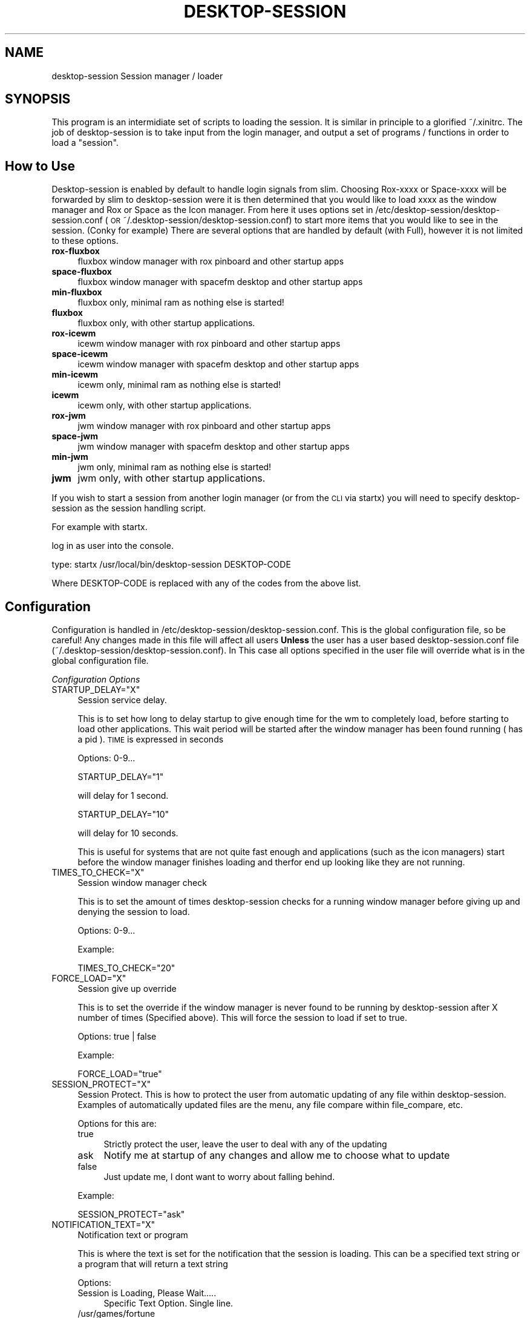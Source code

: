 .\" Automatically generated by Pod::Man 2.28 (Pod::Simple 3.28)
.\"
.\" Standard preamble:
.\" ========================================================================
.de Sp \" Vertical space (when we can't use .PP)
.if t .sp .5v
.if n .sp
..
.de Vb \" Begin verbatim text
.ft CW
.nf
.ne \\$1
..
.de Ve \" End verbatim text
.ft R
.fi
..
.\" Set up some character translations and predefined strings.  \*(-- will
.\" give an unbreakable dash, \*(PI will give pi, \*(L" will give a left
.\" double quote, and \*(R" will give a right double quote.  \*(C+ will
.\" give a nicer C++.  Capital omega is used to do unbreakable dashes and
.\" therefore won't be available.  \*(C` and \*(C' expand to `' in nroff,
.\" nothing in troff, for use with C<>.
.tr \(*W-
.ds C+ C\v'-.1v'\h'-1p'\s-2+\h'-1p'+\s0\v'.1v'\h'-1p'
.ie n \{\
.    ds -- \(*W-
.    ds PI pi
.    if (\n(.H=4u)&(1m=24u) .ds -- \(*W\h'-12u'\(*W\h'-12u'-\" diablo 10 pitch
.    if (\n(.H=4u)&(1m=20u) .ds -- \(*W\h'-12u'\(*W\h'-8u'-\"  diablo 12 pitch
.    ds L" ""
.    ds R" ""
.    ds C` ""
.    ds C' ""
'br\}
.el\{\
.    ds -- \|\(em\|
.    ds PI \(*p
.    ds L" ``
.    ds R" ''
.    ds C`
.    ds C'
'br\}
.\"
.\" Escape single quotes in literal strings from groff's Unicode transform.
.ie \n(.g .ds Aq \(aq
.el       .ds Aq '
.\"
.\" If the F register is turned on, we'll generate index entries on stderr for
.\" titles (.TH), headers (.SH), subsections (.SS), items (.Ip), and index
.\" entries marked with X<> in POD.  Of course, you'll have to process the
.\" output yourself in some meaningful fashion.
.\"
.\" Avoid warning from groff about undefined register 'F'.
.de IX
..
.nr rF 0
.if \n(.g .if rF .nr rF 1
.if (\n(rF:(\n(.g==0)) \{
.    if \nF \{
.        de IX
.        tm Index:\\$1\t\\n%\t"\\$2"
..
.        if !\nF==2 \{
.            nr % 0
.            nr F 2
.        \}
.    \}
.\}
.rr rF
.\"
.\" Accent mark definitions (@(#)ms.acc 1.5 88/02/08 SMI; from UCB 4.2).
.\" Fear.  Run.  Save yourself.  No user-serviceable parts.
.    \" fudge factors for nroff and troff
.if n \{\
.    ds #H 0
.    ds #V .8m
.    ds #F .3m
.    ds #[ \f1
.    ds #] \fP
.\}
.if t \{\
.    ds #H ((1u-(\\\\n(.fu%2u))*.13m)
.    ds #V .6m
.    ds #F 0
.    ds #[ \&
.    ds #] \&
.\}
.    \" simple accents for nroff and troff
.if n \{\
.    ds ' \&
.    ds ` \&
.    ds ^ \&
.    ds , \&
.    ds ~ ~
.    ds /
.\}
.if t \{\
.    ds ' \\k:\h'-(\\n(.wu*8/10-\*(#H)'\'\h"|\\n:u"
.    ds ` \\k:\h'-(\\n(.wu*8/10-\*(#H)'\`\h'|\\n:u'
.    ds ^ \\k:\h'-(\\n(.wu*10/11-\*(#H)'^\h'|\\n:u'
.    ds , \\k:\h'-(\\n(.wu*8/10)',\h'|\\n:u'
.    ds ~ \\k:\h'-(\\n(.wu-\*(#H-.1m)'~\h'|\\n:u'
.    ds / \\k:\h'-(\\n(.wu*8/10-\*(#H)'\z\(sl\h'|\\n:u'
.\}
.    \" troff and (daisy-wheel) nroff accents
.ds : \\k:\h'-(\\n(.wu*8/10-\*(#H+.1m+\*(#F)'\v'-\*(#V'\z.\h'.2m+\*(#F'.\h'|\\n:u'\v'\*(#V'
.ds 8 \h'\*(#H'\(*b\h'-\*(#H'
.ds o \\k:\h'-(\\n(.wu+\w'\(de'u-\*(#H)/2u'\v'-.3n'\*(#[\z\(de\v'.3n'\h'|\\n:u'\*(#]
.ds d- \h'\*(#H'\(pd\h'-\w'~'u'\v'-.25m'\f2\(hy\fP\v'.25m'\h'-\*(#H'
.ds D- D\\k:\h'-\w'D'u'\v'-.11m'\z\(hy\v'.11m'\h'|\\n:u'
.ds th \*(#[\v'.3m'\s+1I\s-1\v'-.3m'\h'-(\w'I'u*2/3)'\s-1o\s+1\*(#]
.ds Th \*(#[\s+2I\s-2\h'-\w'I'u*3/5'\v'-.3m'o\v'.3m'\*(#]
.ds ae a\h'-(\w'a'u*4/10)'e
.ds Ae A\h'-(\w'A'u*4/10)'E
.    \" corrections for vroff
.if v .ds ~ \\k:\h'-(\\n(.wu*9/10-\*(#H)'\s-2\u~\d\s+2\h'|\\n:u'
.if v .ds ^ \\k:\h'-(\\n(.wu*10/11-\*(#H)'\v'-.4m'^\v'.4m'\h'|\\n:u'
.    \" for low resolution devices (crt and lpr)
.if \n(.H>23 .if \n(.V>19 \
\{\
.    ds : e
.    ds 8 ss
.    ds o a
.    ds d- d\h'-1'\(ga
.    ds D- D\h'-1'\(hy
.    ds th \o'bp'
.    ds Th \o'LP'
.    ds ae ae
.    ds Ae AE
.\}
.rm #[ #] #H #V #F C
.\" ========================================================================
.\"
.IX Title "DESKTOP-SESSION 1"
.TH DESKTOP-SESSION 1 "2014-11-13" "Version 2.0.0" "antiX Documentation"
.\" For nroff, turn off justification.  Always turn off hyphenation; it makes
.\" way too many mistakes in technical documents.
.if n .ad l
.nh
.SH "NAME"
desktop\-session Session manager / loader
.SH "SYNOPSIS"
.IX Header "SYNOPSIS"
This program is an intermidiate set of scripts to loading the session.
It is similar in principle to a glorified ~/.xinitrc. The job of
desktop-session is to take input from the login manager, and output
a set of programs / functions in order to load a \*(L"session\*(R".
.SH "How to Use"
.IX Header "How to Use"
Desktop-session is enabled by default to handle login signals from slim.
Choosing Rox-xxxx or Space-xxxx will be forwarded by slim to 
desktop-session were it is then determined that you would like to load
xxxx as the window manager and Rox or Space as the Icon manager. From
here it uses options set in /etc/desktop\-session/desktop\-session.conf 
(\s-1OR\s0 ~/.desktop\-session/desktop\-session.conf) to start more items that 
you would like to see in the session. (Conky for example) There are
several options that are handled by default (with Full), however it
is not limited to these options.
.IP "\fBrox-fluxbox\fR" 4
.IX Item "rox-fluxbox"
fluxbox window manager with rox pinboard and other startup apps
.IP "\fBspace-fluxbox\fR" 4
.IX Item "space-fluxbox"
fluxbox window manager with spacefm desktop and other startup apps
.IP "\fBmin-fluxbox\fR" 4
.IX Item "min-fluxbox"
fluxbox only, minimal ram as nothing else is started!
.IP "\fBfluxbox\fR" 4
.IX Item "fluxbox"
fluxbox only, with other startup applications.
.IP "\fBrox-icewm\fR" 4
.IX Item "rox-icewm"
icewm window manager with rox pinboard and other startup apps
.IP "\fBspace-icewm\fR" 4
.IX Item "space-icewm"
icewm window manager with spacefm desktop and other startup apps
.IP "\fBmin-icewm\fR" 4
.IX Item "min-icewm"
icewm only, minimal ram as nothing else is started!
.IP "\fBicewm\fR" 4
.IX Item "icewm"
icewm only, with other startup applications.
.IP "\fBrox-jwm\fR" 4
.IX Item "rox-jwm"
jwm window manager with rox pinboard and other startup apps
.IP "\fBspace-jwm\fR" 4
.IX Item "space-jwm"
jwm window manager with spacefm desktop and other startup apps
.IP "\fBmin-jwm\fR" 4
.IX Item "min-jwm"
jwm only, minimal ram as nothing else is started!
.IP "\fBjwm\fR" 4
.IX Item "jwm"
jwm only, with other startup applications.
.PP
If you wish to start a session from another login manager (or from the \s-1CLI\s0 via startx)
you will need to specify desktop-session as the session handling script.
.PP
For example with startx.
.PP
log in as user into the console.
.PP
type: startx /usr/local/bin/desktop\-session DESKTOP-CODE
.PP
Where DESKTOP-CODE is replaced with any of the codes from the above list.
.SH "Configuration"
.IX Header "Configuration"
Configuration is handled in /etc/desktop\-session/desktop\-session.conf.
This is the global configuration file, so be careful! Any changes made 
in this file will affect all users \fBUnless\fR the user has a user based
desktop\-session.conf file (~/.desktop\-session/desktop\-session.conf). In
This case all options specified in the user file will override what is 
in the global configuration file.
.PP
\fIConfiguration Options\fR
.IX Subsection "Configuration Options"
.ie n .IP "STARTUP_DELAY=""X""" 4
.el .IP "STARTUP_DELAY=``X''" 4
.IX Item "STARTUP_DELAY=X"
Session service delay.
.Sp
This is to set how long to delay startup to give enough time for the wm to completely load,
before starting to load other applications. This wait period will be started after the 
window manager has been found running ( has a pid ).
\&\s-1TIME\s0 is expressed in seconds
.Sp
Options: 0\-9...
.Sp
.Vb 1
\& STARTUP_DELAY="1"
.Ve
.Sp
will delay for 1 second.
.Sp
.Vb 1
\& STARTUP_DELAY="10"
.Ve
.Sp
will delay for 10 seconds.
.Sp
This is useful for systems that are not quite fast enough and 
applications (such as the icon managers) start before the window manager
finishes loading and therfor end up looking like they are not running.
.ie n .IP "TIMES_TO_CHECK=""X""" 4
.el .IP "TIMES_TO_CHECK=``X''" 4
.IX Item "TIMES_TO_CHECK=X"
Session window manager check
.Sp
This is to set the amount of times desktop-session checks for a running window manager
before giving up and denying the session to load.
.Sp
Options: 0\-9...
.Sp
Example:
.Sp
.Vb 1
\& TIMES_TO_CHECK="20"
.Ve
.ie n .IP "FORCE_LOAD=""X""" 4
.el .IP "FORCE_LOAD=``X''" 4
.IX Item "FORCE_LOAD=X"
Session give up override
.Sp
This is to set the override if the window manager is never found to be running by 
desktop-session after X number of times (Specified above). This will force the 
session to load if set to true.
.Sp
Options: true | false
.Sp
Example:
.Sp
.Vb 1
\& FORCE_LOAD="true"
.Ve
.ie n .IP "SESSION_PROTECT=""X""" 4
.el .IP "SESSION_PROTECT=``X''" 4
.IX Item "SESSION_PROTECT=X"
Session Protect.
This is how to protect the user from automatic updating of any file within desktop-session.
Examples of automatically updated files are the menu, any file compare within file_compare, etc.
.Sp
Options for this are:
.RS 4
.IP "true" 4
.IX Item "true"
Strictly protect the user, leave the user to deal with any of the updating
.IP "ask" 4
.IX Item "ask"
Notify me at startup of any changes and allow me to choose what to update
.IP "false" 4
.IX Item "false"
Just update me, I dont want to worry about falling behind.
.RE
.RS 4
.Sp
Example:
.Sp
.Vb 1
\& SESSION_PROTECT="ask"
.Ve
.RE
.ie n .IP "NOTIFICATION_TEXT=""X""" 4
.el .IP "NOTIFICATION_TEXT=``X''" 4
.IX Item "NOTIFICATION_TEXT=X"
Notification text or program
.Sp
This is where the text is set for the notification that the session is loading.
This can be a specified text string or a program that will return a text string
.Sp
Options:
.RS 4
.IP "Session is Loading, Please Wait....." 4
.IX Item "Session is Loading, Please Wait....."
Specific Text Option. Single line.
.IP "/usr/games/fortune" 4
.IX Item "/usr/games/fortune"
Program to return text
.RE
.RS 4
.Sp
Example:
.Sp
.Vb 1
\& NOTIFICATION_TEXT="Session is Loading, Please Wait....."
\& 
\& NOTIFICATION_TEXT="/usr/games/fortune"
.Ve
.RE
.ie n .IP "STARTUP_DIALOG=""X""" 4
.el .IP "STARTUP_DIALOG=``X''" 4
.IX Item "STARTUP_DIALOG=X"
Startup Dialog Enable
.Sp
This is where to enable or disable the startup dialog.
When Enabled it will run only once per login, not on restarts or desktop switching.
.Sp
Options: true | false
.Sp
Example:
.Sp
.Vb 1
\& STARTUP_DIALOG="true"
.Ve
.ie n .IP "STARTUP_DIALOG_CMD=""X""" 4
.el .IP "STARTUP_DIALOG_CMD=``X''" 4
.IX Item "STARTUP_DIALOG_CMD=X"
Startup Dialog Command.
.Sp
This is where to setup what you would like to run for a startup dialog.
.Sp
Example:
.Sp
.Vb 1
\& STARTUP_DIALOG_CMD="yad \-\-image=\*(Aqinfo\*(Aq \-\-text=\*(Aqthis is my startup dialog\*(Aq"
\& 
\& STARTUP_DIALOG_CMD="leafpad ~/.startup\-text
\& 
\& STARTUP_DIALOG_CMD="/usr/local/lib/desktop\-session/startup\-dialog.py"
.Ve
.ie n .IP "LOAD_CONKY=""X""" 4
.el .IP "LOAD_CONKY=``X''" 4
.IX Item "LOAD_CONKY=X"
Session Load Conky
.Sp
This is where you set if you would like to load conky or not.
Loading conky here as apposed to a startup file allows us to incorporate
conky into you sessions by loading session specific conkyrcs'
.Sp
If you wish to load a specific conkyrc for a specific window manager, take 
the name of the window manager, copy your conkyrc to ~/.conky and name /
rename that conkyrc to WindowManager-conkyrc. If you do not want a session 
specific conky simply remove all formatted options (rename *.bk) and 
desktop-session will load the default ~/.conkyrc
.Sp
Options: true | false
.Sp
Example:
.Sp
.Vb 1
\& LOAD_CONKY="true"
.Ve
.Sp
In desktop\-session.conf to load conky in general (~/.conkyrc). And 
copy / make....
.Sp
.Vb 1
\& ~/.conky/icewm\-conkyrc
.Ve
.Sp
To load that conkyrc upon loggin into an icewm based session.
.ie n .IP "LOAD_XDG_AUTOSTART=""X""" 4
.el .IP "LOAD_XDG_AUTOSTART=``X''" 4
.IX Item "LOAD_XDG_AUTOSTART=X"
Session Load \s-1XDG\s0 Autostart enabled items
.Sp
This will load any application that is setup to autostart via xdg autostart directories /
\&.desktop files.
.Sp
Options: true | false
.Sp
Example:
.Sp
.Vb 1
\& LOAD_XDG_AUTOSTART="true"
.Ve
.ie n .IP "LOAD_STARTUP_FILE=""X""" 4
.el .IP "LOAD_STARTUP_FILE=``X''" 4
.IX Item "LOAD_STARTUP_FILE=X"
Session Load Desktop-session startup
.Sp
This will enable the global /etc/desktop\-session/startup file 
(or ~/.desktop\-session/startup if existing) if enabled. The 
startup file is in bash script format, so however you would like to 
run / enable something it is only restrained by what bash can do.
.Sp
Options: true | false
.Sp
Example:
LOAD_STARTUP_FILE=\*(L"true\*(R"
.ie n .IP "SCREEN_BLANK_TIME=""X""" 4
.el .IP "SCREEN_BLANK_TIME=``X''" 4
.IX Item "SCREEN_BLANK_TIME=X"
Screen Blank Time
.Sp
This is where you set the time value that it takes for your screen to 
\&\*(L"blank\*(R" (turn off / go blank). The time value is in secconds.
Please note you can edit this manually, as well as via the set-screen-blank
app (if installed)
.Sp
Options: [0\-9]....
.Sp
Example:
.Sp
.Vb 1
\& SCREEN_BLANK_TIME="600"
.Ve
.Sp
For 10 minutes
.Sp
.Vb 1
\& SCREEN_BLANK_TIME="3600"
.Ve
.Sp
For 1 hour
.SH "LICENSE"
.IX Header "LICENSE"
All code is licensed under the 
GPL\-v3 <https://www.gnu.org/copyleft/gpl.html> or later.
.SH "COPYRIGHT"
.IX Header "COPYRIGHT"
Copyright 1014
BitJam for antiX <http://antix.freeforums.org/>
